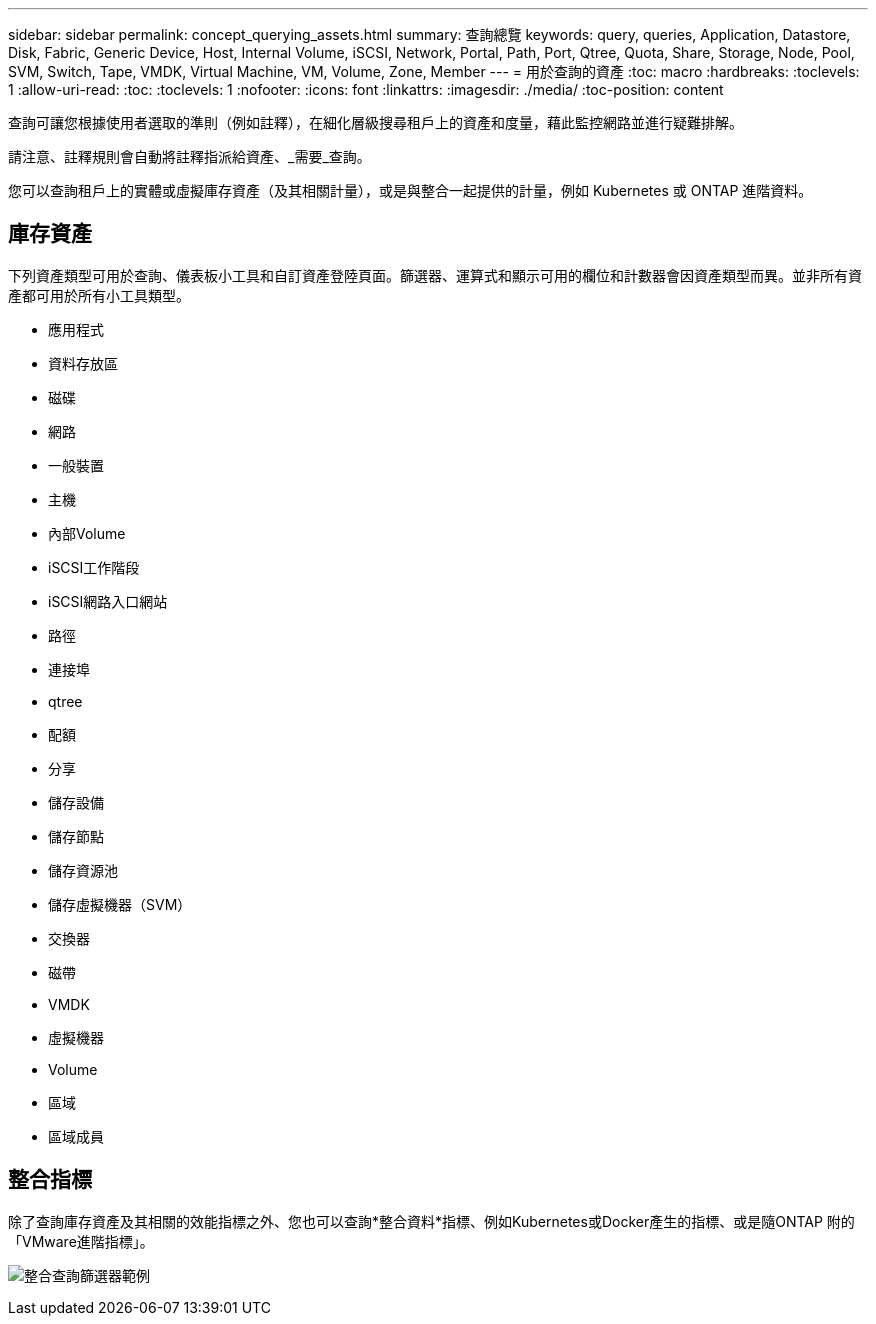 ---
sidebar: sidebar 
permalink: concept_querying_assets.html 
summary: 查詢總覽 
keywords: query, queries, Application, Datastore, Disk, Fabric, Generic Device, Host, Internal Volume, iSCSI, Network, Portal, Path, Port, Qtree, Quota, Share, Storage, Node, Pool, SVM, Switch, Tape, VMDK, Virtual Machine, VM, Volume, Zone, Member 
---
= 用於查詢的資產
:toc: macro
:hardbreaks:
:toclevels: 1
:allow-uri-read: 
:toc: 
:toclevels: 1
:nofooter: 
:icons: font
:linkattrs: 
:imagesdir: ./media/
:toc-position: content


[role="lead"]
查詢可讓您根據使用者選取的準則（例如註釋），在細化層級搜尋租戶上的資產和度量，藉此監控網路並進行疑難排解。

請注意、註釋規則會自動將註釋指派給資產、_需要_查詢。

您可以查詢租戶上的實體或虛擬庫存資產（及其相關計量），或是與整合一起提供的計量，例如 Kubernetes 或 ONTAP 進階資料。



== 庫存資產

下列資產類型可用於查詢、儀表板小工具和自訂資產登陸頁面。篩選器、運算式和顯示可用的欄位和計數器會因資產類型而異。並非所有資產都可用於所有小工具類型。

* 應用程式
* 資料存放區
* 磁碟
* 網路
* 一般裝置
* 主機
* 內部Volume
* iSCSI工作階段
* iSCSI網路入口網站
* 路徑
* 連接埠
* qtree
* 配額
* 分享
* 儲存設備
* 儲存節點
* 儲存資源池
* 儲存虛擬機器（SVM）
* 交換器
* 磁帶
* VMDK
* 虛擬機器
* Volume
* 區域
* 區域成員




== 整合指標

除了查詢庫存資產及其相關的效能指標之外、您也可以查詢*整合資料*指標、例如Kubernetes或Docker產生的指標、或是隨ONTAP 附的「VMware進階指標」。

image:QueryPageFilter.png["整合查詢篩選器範例"]
